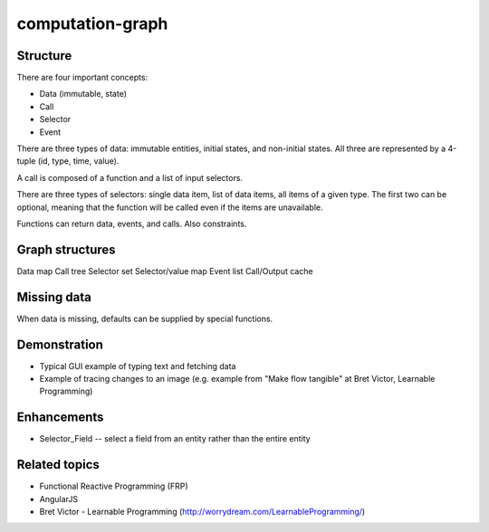 =================
computation-graph
=================

Structure
---------

There are four important concepts:

* Data (immutable, state)
* Call
* Selector
* Event

There are three types of data: immutable entities, initial states, and non-initial states.
All three are represented by a 4-tuple (id, type, time, value).

A call is composed of a function and a list of input selectors.

There are three types of selectors: single data item, list of data items, all items of a given type.
The first two can be optional, meaning that the function will be called even if the items are unavailable.

Functions can return data, events, and calls.  Also constraints.

Graph structures
----------------

Data map
Call tree
Selector set
Selector/value map
Event list
Call/Output cache

Missing data
------------

When data is missing, defaults can be supplied by special functions.

Demonstration
-------------

* Typical GUI example of typing text and fetching data
* Example of tracing changes to an image (e.g. example from "Make flow tangible" at Bret Victor, Learnable Programming)

Enhancements
------------

* Selector_Field -- select a field from an entity rather than the entire entity

Related topics
--------------

* Functional Reactive Programming (FRP)
* AngularJS
* Bret Victor - Learnable Programming (http://worrydream.com/LearnableProgramming/)

